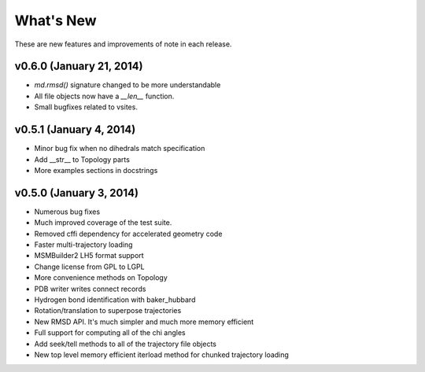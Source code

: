 **********
What's New
**********

These are new features and improvements of note in each release.

v0.6.0 (January 21, 2014)
-----------------
- `md.rmsd()` signature changed to be more understandable
- All file objects now have a `__len__` function.
- Small bugfixes related to vsites.

v0.5.1 (January 4, 2014)
------------------------
- Minor bug fix when no dihedrals match specification
- Add __str__ to Topology parts
- More examples sections in docstrings

v0.5.0 (January 3, 2014)
------------------------
- Numerous bug fixes
- Much improved coverage of the test suite.
- Removed cffi dependency for accelerated geometry code
- Faster multi-trajectory loading
- MSMBuilder2 LH5 format support
- Change license from GPL to LGPL
- More convenience methods on Topology
- PDB writer writes connect records
- Hydrogen bond identification with baker_hubbard
- Rotation/translation to superpose trajectories
- New RMSD API. It's much simpler and much more memory efficient
- Full support for computing all of the chi angles
- Add seek/tell methods to all of the trajectory file objects
- New top level memory efficient iterload method for chunked trajectory loading
